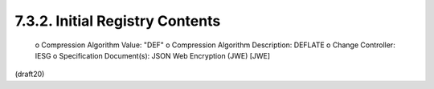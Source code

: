 7.3.2. Initial Registry Contents
^^^^^^^^^^^^^^^^^^^^^^^^^^^^^^^^^^^


   o  Compression Algorithm Value: "DEF"
   o  Compression Algorithm Description: DEFLATE
   o  Change Controller: IESG
   o  Specification Document(s): JSON Web Encryption (JWE) [JWE]


(draft20)
